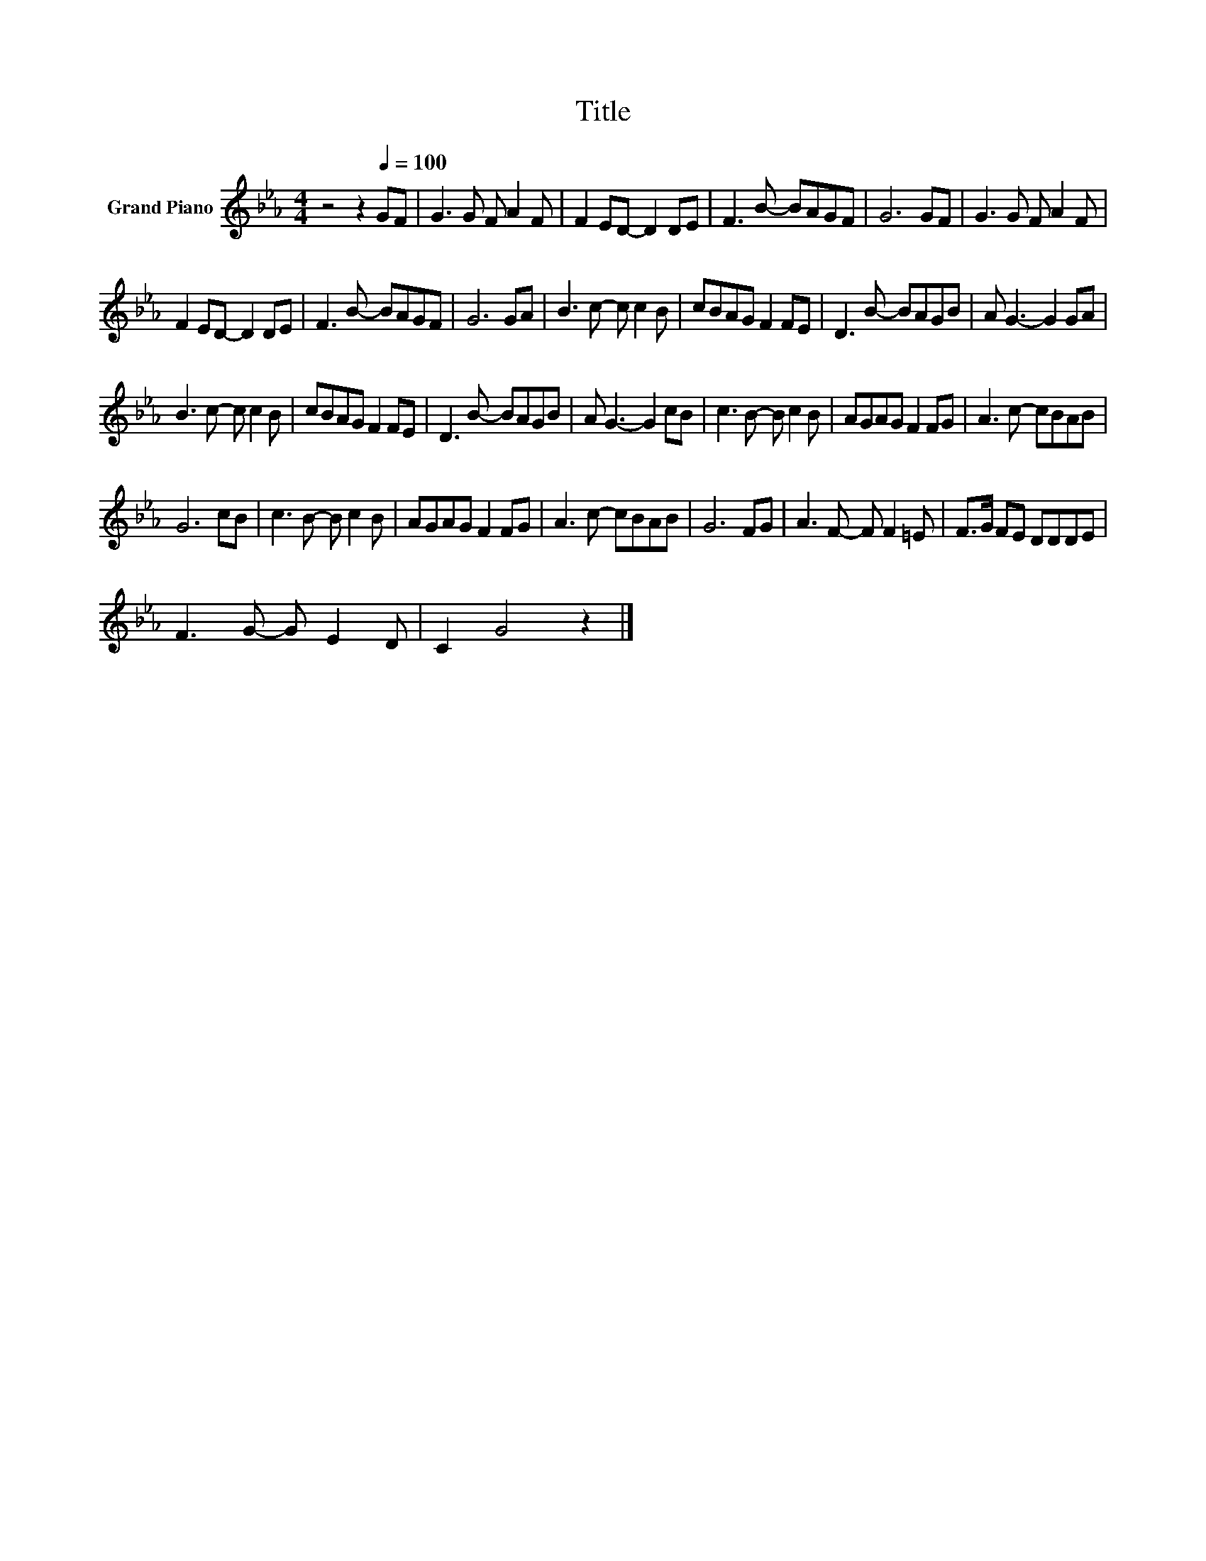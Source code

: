 X:1
T:Title
L:1/8
M:4/4
K:Eb
V:1 treble nm="Grand Piano"
V:1
 z4 z2[Q:1/4=100] GF | G3 G F A2 F | F2 ED- D2 DE | F3 B- BAGF | G6 GF | G3 G F A2 F | %6
 F2 ED- D2 DE | F3 B- BAGF | G6 GA | B3 c- c c2 B | cBAG F2 FE | D3 B- BAGB | A G3- G2 GA | %13
 B3 c- c c2 B | cBAG F2 FE | D3 B- BAGB | A G3- G2 cB | c3 B- B c2 B | AGAG F2 FG | A3 c- cBAB | %20
 G6 cB | c3 B- B c2 B | AGAG F2 FG | A3 c- cBAB | G6 FG | A3 F- F F2 =E | F>G FE DDDE | %27
 F3 G- G E2 D | C2 G4 z2 |] %29

